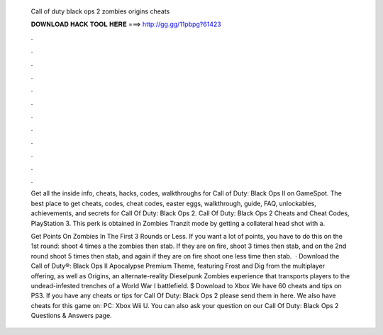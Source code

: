   Call of duty black ops 2 zombies origins cheats
  
  
  
  𝐃𝐎𝐖𝐍𝐋𝐎𝐀𝐃 𝐇𝐀𝐂𝐊 𝐓𝐎𝐎𝐋 𝐇𝐄𝐑𝐄 ===> http://gg.gg/11pbpg?61423
  
  
  
  .
  
  
  
  .
  
  
  
  .
  
  
  
  .
  
  
  
  .
  
  
  
  .
  
  
  
  .
  
  
  
  .
  
  
  
  .
  
  
  
  .
  
  
  
  .
  
  
  
  .
  
  Get all the inside info, cheats, hacks, codes, walkthroughs for Call of Duty: Black Ops II on GameSpot. The best place to get cheats, codes, cheat codes, easter eggs, walkthrough, guide, FAQ, unlockables, achievements, and secrets for Call Of Duty: Black Ops 2. Call Of Duty: Black Ops 2 Cheats and Cheat Codes, PlayStation 3. This perk is obtained in Zombies Tranzit mode by getting a collateral head shot with a.
  
  Get Points On Zombies In The First 3 Rounds or Less. If you want a lot of points, you have to do this on the 1st round: shoot 4 times a the zombies then stab. If they are on fire, shoot 3 times then stab, and on the 2nd round shoot 5 times then stab, and again if they are on fire shoot one less time then stab.  · Download the Call of Duty®: Black Ops II Apocalypse Premium Theme, featuring Frost and Dig from the multiplayer offering, as well as Origins, an alternate-reality Dieselpunk Zombies experience that transports players to the undead-infested trenches of a World War I battlefield. $ Download to Xbox  We have 60 cheats and tips on PS3. If you have any cheats or tips for Call Of Duty: Black Ops 2 please send them in here. We also have cheats for this game on: PC: Xbox Wii U. You can also ask your question on our Call Of Duty: Black Ops 2 Questions & Answers page.
